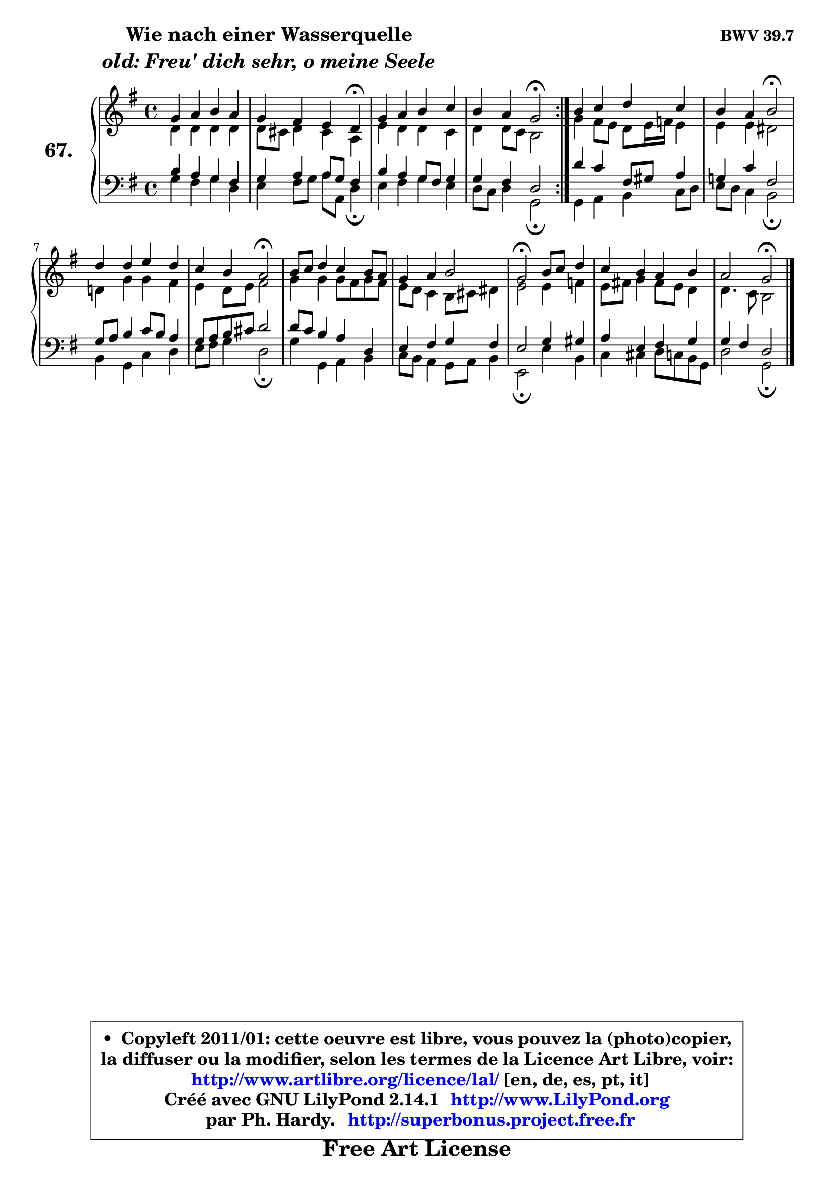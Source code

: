 
\version "2.14.1"

    \paper {
%	system-system-spacing #'padding = #0.1
%	score-system-spacing #'padding = #0.1
%	ragged-bottom = ##f
%	ragged-last-bottom = ##f
	}

    \header {
      opus = \markup { \bold "BWV 39.7" }
      piece = \markup { \hspace #9 \fontsize #2 \bold \column \center-align { \line { "Wie nach einer Wasserquelle" }
                     \line { \italic "old: Freu' dich sehr, o meine Seele" }
                 } }
      maintainer = "Ph. Hardy"
      maintainerEmail = "superbonus.project@free.fr"
      lastupdated = "2011/Jul/20"
      tagline = \markup { \fontsize #3 \bold "Free Art License" }
      copyright = \markup { \fontsize #3  \bold   \override #'(box-padding .  1.0) \override #'(baseline-skip . 2.9) \box \column { \center-align { \fontsize #-2 \line { • \hspace #0.5 Copyleft 2011/01: cette oeuvre est libre, vous pouvez la (photo)copier, } \line { \fontsize #-2 \line {la diffuser ou la modifier, selon les termes de la Licence Art Libre, voir: } } \line { \fontsize #-2 \with-url #"http://www.artlibre.org/licence/lal/" \line { \fontsize #1 \hspace #1.0 \with-color #blue http://www.artlibre.org/licence/lal/ [en, de, es, pt, it] } } \line { \fontsize #-2 \line { Créé avec GNU LilyPond 2.14.1 \with-url #"http://www.LilyPond.org" \line { \with-color #blue \fontsize #1 \hspace #1.0 \with-color #blue http://www.LilyPond.org } } } \line { \hspace #1.0 \fontsize #-2 \line {par Ph. Hardy. } \line { \fontsize #-2 \with-url #"http://superbonus.project.free.fr" \line { \fontsize #1 \hspace #1.0 \with-color #blue http://superbonus.project.free.fr } } } } } }

	  }

  guidemidi = {
	\repeat volta 2 {
        R1 |
        r4 r2 \tempo 4 = 30 r4 \tempo 4 = 78 |
        R1 |
        r2 \tempo 4 = 34 r2 \tempo 4 = 78 | } % fin du repeat 
        R1 |
        r2 \tempo 4 = 34 r2 \tempo 4 = 78 |
        R1 |
        r2 \tempo 4 = 34 r2 \tempo 4 = 78 |
        R1 |
        R1 |
        \tempo 4 = 34 r2 \tempo 4 = 78 r2 |
        R1 |
        r2 \tempo 4 = 34 r2 
	}

  upper = {
	\time 4/4
	\key g \major
	\clef treble
	\voiceOne
	<< { 
	% SOPRANO
	\set Voice.midiInstrument = "acoustic grand"
	\relative c'' {
	\repeat volta 2 {
        g4 a b a |
        g4 fis e d\fermata |
        g4 a b c |
        b4 a g2\fermata | } % fin du repeat 
        b4 c d c |
        b4 a b2\fermata |
        d4 d e d |
        c4 b a2\fermata |
        b8 c d4 c b8 a |
        g4 a b2 |
        g2\fermata b8 c d4 |
        c4 b a b |
        a2 g2\fermata |
        \bar "|."
	} % fin de relative
	}

	\context Voice="1" { \voiceTwo 
	% ALTO
	\set Voice.midiInstrument = "acoustic grand"
	\relative c' {
	\repeat volta 2 {
        d4 d d d |
        d8 cis d4 cis a |
        e'4 d d c |
        d4 d8 c b2 | } % fin du repeat
        g'4 fis8 e d e16 f e4 |
        e4 e dis2 |
        d!4 g g fis |
        e4 d8 e fis2 |
        g4 g g8 fis g fis |
        e8 d c4 b8 cis dis4 |
        e2 e4 f |
        e8 fis! g4 fis8 e d4 |
        d4. c8 b2 |
        \bar "|."
	} % fin de relative
	\oneVoice
	} >>
	}

    lower = {
	\time 4/4
	\key g \major
	\clef bass

	\voiceOne
	<< { 
	% TENOR
	\set Voice.midiInstrument = "acoustic grand"
	\relative c' {
	\repeat volta 2 {
        b4 a g fis |
        g4 a a8 g fis4 |
        b4 a g8 fis g4 |
        g4 fis d2 | } %fin du repeat
        d'4 c fis,8 gis a4 |
        g!4 c fis,2 |
        g8 a b4 c8 b a4 |
        g8 a b cis d2 |
        d8 c b4 a d, |
        e4 fis g fis |
        e2 g4 gis |
        a4 e fis g |
        g4 fis d2 |
        \bar "|."
	} % fin de relative
	}
	\context Voice="1" { \voiceTwo 
	% BASS
	\set Voice.midiInstrument = "acoustic grand"
	\relative c' {
	\repeat volta 2 {
        g4 fis g d |
        e4 fis8 g a a, d4\fermata |
        e4 fis g e |
        d8 c d4 g,2\fermata | } %fin du repeat 
        g4 a b c8 d |
        e8 d c4 b2\fermata |
        b4 g c d |
        e8 fis g4 d2\fermata |
        g4 g, a b |
        c8 b a4 g8 a b4 |
        e,2\fermata e'4 b |
        c4 cis d8 c b g |
        d'2 g,2\fermata |
        \bar "|."
	} % fin de relative
	\oneVoice
	} >>
	}


    \score { 

	\new PianoStaff <<
	\set PianoStaff.instrumentName = \markup { \bold \huge "67." }
	\new Staff = "upper" \upper
	\new Staff = "lower" \lower
	>>

    \layout {
%	ragged-last = ##f
	   }

         } % fin de score

  \score {
    \unfoldRepeats { << \guidemidi \upper \lower >> }
    \midi {
    \context {
     \Staff
      \remove "Staff_performer"
               }

     \context {
      \Voice
       \consists "Staff_performer"
                }

     \context { 
      \Score
      tempoWholesPerMinute = #(ly:make-moment 78 4)
		}
	    }
	}

